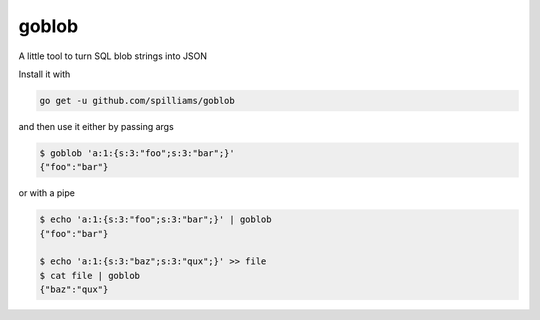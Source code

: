 goblob
======

A little tool to turn SQL blob strings into JSON

Install it with

.. code-block:: shell

   go get -u github.com/spilliams/goblob


and then use it either by passing args

.. code-block:: shell

   $ goblob 'a:1:{s:3:"foo";s:3:"bar";}'
   {"foo":"bar"}

or with a pipe


.. code-block:: shell

   $ echo 'a:1:{s:3:"foo";s:3:"bar";}' | goblob
   {"foo":"bar"}
   
   $ echo 'a:1:{s:3:"baz";s:3:"qux";}' >> file
   $ cat file | goblob
   {"baz":"qux"}
